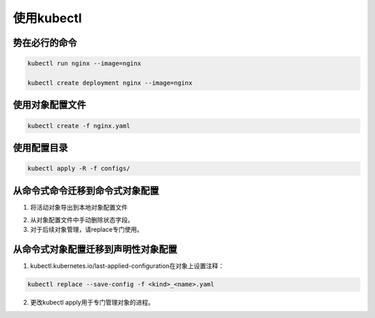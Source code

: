 使用kubectl
======================


势在必行的命令
----------------------

.. code-block:: bash 

    kubectl run nginx --image=nginx 

    kubectl create deployment nginx --image=nginx

使用对象配置文件
-------------------------------

.. code-block:: bash 

    kubectl create -f nginx.yaml

使用配置目录
--------------------------------

.. code-block:: bash 

    kubectl apply -R -f configs/

从命令式命令迁移到命令式对象配置
-----------------------------------

1. 将活动对象导出到本地对象配置文件

.. code-block:: bash 
    kubectl get <kind>/<name> -o yaml --export > <kind>_<name>.yaml

2. 从对象配置文件中手动删除状态字段。
3. 对于后续对象管理，请replace专门使用。

.. code-block:: bash 
    kubectl replace -f <kind>_<name>.yaml

从命令式对象配置迁移到声明性对象配置
-----------------------------------

1. kubectl.kubernetes.io/last-applied-configuration在对象上设置注释：

.. code-block:: bash 

    kubectl replace --save-config -f <kind>_<name>.yaml

2. 更改kubectl apply用于专门管理对象的进程。







